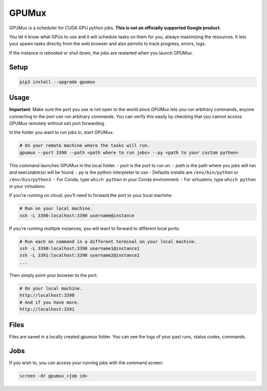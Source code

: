 GPUMux
======

GPUMux is a scheduler for CUDA GPU python jobs. **This is not an officially supported Google
product.**

You let it know what GPUs to use and it will schedule tasks on them for you, always maximizing the
resources. It lets your spawn tasks directly from the web browser and also permits to track
progress, errors, logs.

If the instance is rebooted or shut down, the jobs are restarted when you launch GPUMux.

Setup
-----

.. code:: bash

    pip3 install --upgrade gpumux

Usage
-----

**Important**: Make sure the port you use is not open to the world since GPUMux lets you run
arbitrary commands, anyone connecting to the port can run arbitrary commands. You can verify this
easily by checking that you cannot access GPUMux remotely without ssh port forwarding.

In the folder you want to run jobs in, start GPUMux:

.. code:: bash

    # On your remote machine where the tasks will run.
    gpumux --port 3390 --path <path where to run jobs> --py <path to your custom python>

This command launches GPUMux in the local folder. - *port* is the port to run on. - *path* is the
path where you jobs will run and executable(s) will be found. - *py* is the python interpreter to
use - Defaults installs are ``/env/bin/python`` or ``/env/bin/python3``. - For Conda, type
``which python`` in your Conda environment. - For virtualenv, type ``which python`` in your
virtualenv.

If you're running on cloud, you'll need to forward the port to your local machine:

.. code:: bash

    # Run on your local machine.
    ssh -L 3390:localhost:3390 username@instance

If you're running multiple instances, you will want to forward to different local ports:

.. code:: bash

    # Run each on command in a different terminal on your local machine.
    ssh -L 3390:localhost:3390 username1@instance1
    ssh -L 3391:localhost:3390 username2@instance2
    ...

Then simply point your browser to the port:

.. code:: bash

    # On your local machine.
    http://localhost:3390
    # And if you have more.
    http://localhost:3391

Files
-----

Files are saved in a locally created gpumux folder. You can see the logs of your past runs, status
codes, commands.

Jobs
----

If you wish to, you can access your running jobs with the command screen:

.. code:: bash

    screen -dr gpumux_<job id>

